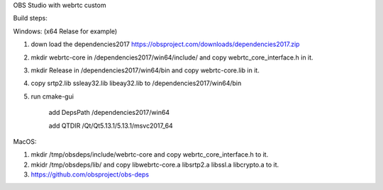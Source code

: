 OBS Studio with webrtc custom

Build steps:

Windows: (x64 Relase for example) 

1. down load the dependencies2017 https://obsproject.com/downloads/dependencies2017.zip

2. mkdir webrtc-core in /dependencies2017/win64/include/ and copy webrtc_core_interface.h in it.

3. mkdir Release in /dependencies2017/win64/bin and copy webrtc-core.lib in it.

4. copy srtp2.lib ssleay32.lib libeay32.lib to /dependencies2017/win64/bin

5. run cmake-gui

	add DepsPath /dependencies2017/win64

	add QTDIR   /Qt/Qt5.13.1/5.13.1/msvc2017_64


MacOS:

1. mkdir /tmp/obsdeps/include/webrtc-core and copy webrtc_core_interface.h to it.

2. mkidr /tmp/obsdeps/lib/ and copy libwebrtc-core.a libsrtp2.a libssl.a libcrypto.a to it.

3. https://github.com/obsproject/obs-deps
